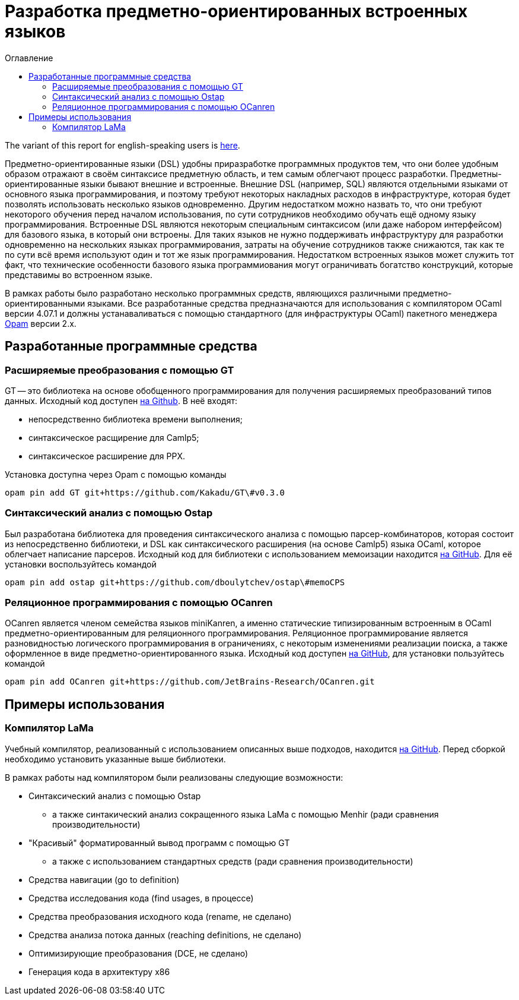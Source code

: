 :source-highlighter: pygments
:pygments-style: monokai
:local-css-style: pastie
:toc-title: Оглавление
:toc:

Разработка предметно-ориентированных встроенных языков
======================================================

:Author: Dmitrii Kosarev a.k.a. Kakadu
:email:  Dmitrii.Kosarev@protonmail.ch


The variant of this report for english-speaking users is  link:index_eng.html[here].

Предметно-ориентированные языки (DSL) удобны приразработке программных продуктов тем, что они более удобным образом отражают в своём синтаксисе предметную область, и тем самым облегчают процесс разработки. Предметны-ориентированные языки бывают внешние и встроенные.
Внешние DSL (например, SQL) являются отдельными языками от основного языка программирования, и поэтому требуют некоторых накладных расходов в инфраструктуре, которая будет позволять использовать несколько языков одновременно. Другим недостатком можно назвать то, что они требуют некоторого обучения перед началом использования, по сути сотрудников необходимо  обучать ещё одному языку программирования. Встроенные DSL являются некоторым специальным синтаксисом (или даже набором интерфейсом) для базового языка, в который они встроены. Для таких языков не нужно поддерживать инфраструктуру для разработки одновременно на нескольких языках программирования, затраты на обучение сотрудников также снижаются, так как те по сути всё время используют один и тот же язык программирования. Недостатком встроенных языков может служить тот факт, что технические особенности базового языка программиования могут ограничивать богатство конструкций, которые представимы во встроенном языке.

В рамках работы было разработано несколько программных средств, являющихся различными предметно-ориентированными языками. Все разработанные средства предназначаются для использования с компилятором OCaml версии 4.07.1 и должны устанаваливаться с помощью стандартного (для инфраструктуры OCaml) пакетного менеджера https://opam.ocaml.org[Opam] версии 2.x.



// * В урле долно быть прошау работу
// * три части
//   * концепция
//   * инструментарий, поддерживающий концепцию
//   * примеры
//    ** компилятор
//    **



== Разработанные программные средства

[[GT]]
=== Расширяемые преобразования с помощью GT

GT -- это библиотека на основе обобщенного программирования для получения расширяемых преобразований типов данных. Исходный код доступен https://github.com/Kakadu/GT/tree/v0.3.0[на Github].
В неё входят:

* непосредственно библиотека времени выполнения;
* синтаксическое расщирение для Camlp5;
* синтаксическое расширение для PPX.

Установка доступна через Opam с помощью команды

`opam pin add GT git+https://github.com/Kakadu/GT\#v0.3.0`

//Тесты и примеры находятся https://github.com/Kakadu/GT/tree/v0.3.0/regression[в репозитории], а подробные инструкции по установке и использованию https://github.com/Kakadu/GT/blob/v0.3.0/README.md[в README]. Отдельно хотим отметить https://github.com/Kakadu/GT/blob/v0.3.0/regression/test840garrique.ml[пример] на основе работы J.Garrique "Code reuse through polymorphic variants"

[[ostap]]
=== Синтаксический анализ с помощью Ostap

Был разработана библиотека для проведения синтаксического анализа с помощью парсер-комбинаторов, которая состоит из непосредственно библиотеки, и DSL как синтаксического расширения (на основе Camlp5) языка OCaml, которое облегчает написание парсеров. Исходный код для библиотеки с использованием мемоизации находится https://github.com/dboulytchev/ostap/tree/memoCPS[на GitHub]. Для её установки воспользуйтесь командой

`opam pin add ostap git+https://github.com/dboulytchev/ostap\#memoCPS`


//Предыдущий вариант (без использования мемоизации) также доступен https://github.com/Kakadu/ostap/tree/master-very-old[на GitHub] и может быть полезен для сравнения производительности.


[[ocanren]]
=== Реляционное программирования с помощью OCanren

OCanren является членом семейства языков miniKanren, а именно статические типизированным встроенным в OCaml предметно-ориентированным для реляционного программирования. Реляционное программирование является разновидностью логического программирования в ограничениях, с некоторым изменениями реализации поиска, а также оформленное в виде предметно-ориентированного языка. Исходный код доступен
https://github.com/jetbrains-research/ocanren[на GitHub], для установки пользуйтесь командой

`opam pin add OCanren git+https://github.com/JetBrains-Research/OCanren.git`


== Примеры использования
[[LaMa]]
=== Компилятор LaMa

Учебный компилятор, реализованный с использованием описанных выше подходов, находится https://github.com/JetBrains-Research/Lama[на GitHub]. Перед сборкой необходимо установить указанные выше библиотеки.

// Для оценки синтаксического анализатора также был создана отдельная разновидность компилятора ССЫЛКА, на которой сравнение более репрезентативно

В рамках работы над компилятором были реализованы следующие возможности:

* Синтаксический анализ с помощью Ostap
** а также синтакический анализ сокращенного языка LaMa с помощью Menhir (ради сравнения производительности)
* "Красивый" форматированный вывод программ с помощью GT
** а также с использованием стандартных средств (ради сравнения производительности)
* Средства навигации (go to definition)
* Средства исследования кода (find usages, в процессе)
* Средства преобразования исходного кода (rename, не сделано)
* Средства анализа потока данных (reaching definitions, не сделано)
* Оптимизирующие преобразования  (DCE, не сделано)
* Генерация кода в архитектуру x86

// == Отчет 2

// === Реализация компилятора, средств исследования, навигации и преобразования исходного кода на базе предложенных подходов и средств (для языка OCaml !?!?!?)

// В рамках работы был разработан <<LaMa>>.

// * средств исследования (find usages, но их пока нет)
// * навигации (go-to-definition, но их пока нет)
// * преобразования исходного кода (rename, но его тоже пока нет)

// === Анализ производительности и эксперименты. Модификация концепции и методов.

// В ходе исследования был разработан с помощью GT модуль для <<LaMa>>,  ответственный за форматирование кода, а также было произведено сравнение со стандартной реализацией без использования GT. Замеры показали, что наш подход работает примерно на 5% медленнее, из-за накладных расходов при использовании объектов языка OCaml. Преимуществом нашего подхода является возможность видоизменять форматтер, не переписывая его заново. С использованием этой возможности был реализован видоизмененный форматтер, который печатает инфиксные операции языка LaMa более удобным способом.

// Тут будет ещё ССЫЛКА


// === Создание прототипов следующих языковых процессоров с использованием разработанного инструментария: синтаксического анализатора, форматтера, анализатора типов, средств анализа потока данных, оптимизирующих преобразований и генерации кода.

// В рамках <<LaMa>> были разработано следующие средства:

// * синактсический анализатор на основе Ostap (ССЫЛКА)
// * форматтер (ССЫЛКА)
// * средства анализа потока данных (reaching definitions, но пока не сделано)
// * оптимизирующие преобразования  (DCE, но пока не сделано)
// * генерация кода в архитектуру x86

ifdef::backend-docbook[]
[index]
Example Index
-------------
////////////////////////////////////////////////////////////////
The index is normally left completely empty, it's contents being
generated automatically by the DocBook toolchain.
////////////////////////////////////////////////////////////////
endif::backend-docbook[]
